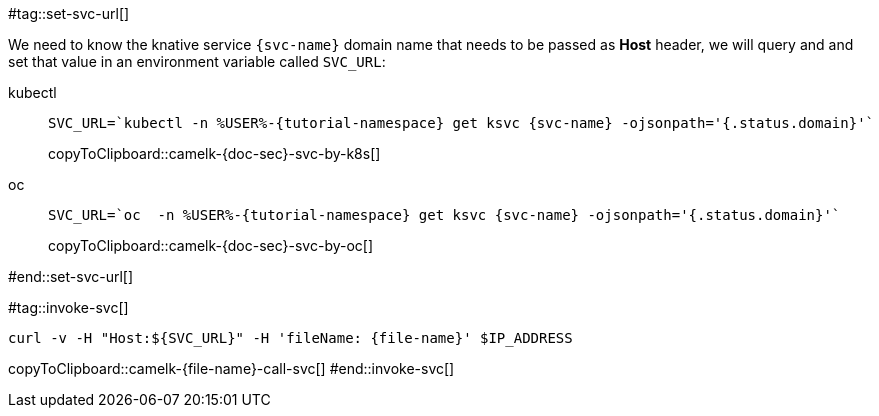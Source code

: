 [svc-name='']
[file-name='']

#tag::set-svc-url[]

We need to know the knative service `{svc-name}` domain name that needs to be passed as **Host** header, we will query and and set that value in an environment variable called `SVC_URL`:

[tabs]
====
kubectl::
+
--
[#camelk-{doc-sec}-svc-by-k8s]
[source,bash,subs="+macros,+attributes"]
----
SVC_URL=`kubectl -n %USER%-{tutorial-namespace} get ksvc {svc-name} -ojsonpath='{.status.domain}'`
----
copyToClipboard::camelk-{doc-sec}-svc-by-k8s[]
--
oc::
+
--
[#camelk-{doc-sec}-svc-by-oc]
[source,bash,subs="+macros,+attributes"]
----
SVC_URL=`oc  -n %USER%-{tutorial-namespace} get ksvc {svc-name} -ojsonpath='{.status.domain}'`
----
copyToClipboard::camelk-{doc-sec}-svc-by-oc[]
--
====
#end::set-svc-url[]

#tag::invoke-svc[]
[#camelk-{file-name}-call-svc]
[source,bash,subs="+macros,+attributes"]
----
curl -v -H pass:["Host:${SVC_URL}"] -H 'fileName: {file-name}' $IP_ADDRESS
----
copyToClipboard::camelk-{file-name}-call-svc[]
#end::invoke-svc[]